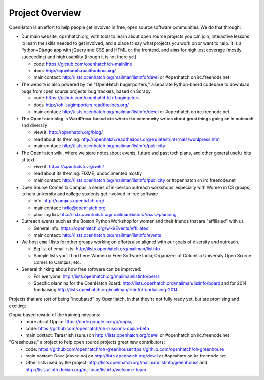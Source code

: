 ====================================
Project Overview
====================================

OpenHatch is an effort to help people get involved in free, open source software communities. We do that through:

* Our main website, openhatch.org, with tools to learn about open source projects you can join, interactive lessons to learn the skills needed to get involved, and a place to say what projects you work on or want to help. It is a Python+Django app with jQuery and CSS and HTML on the frontend, and aims for high test coverage (mostly succeeding) and high usability (though it is not there yet).

  * code: https://github.com/openhatch/oh-mainline
  * docs: http://openhatch.readthedocs.org/
  * main contact: http://lists.openhatch.org/mailman/listinfo/devel or #openhatch on irc.freenode.net

* The website is also powered by the "OpenHatch bugimporters," a separate Python-based codebase to download bugs from open source projects' bug trackers, based on Scrapy.

  * code: https://github.com/openhatch/oh-bugimprters
  * docs: http://oh-bugimporters.readthedocs.org/
  * main contact: http://lists.openhatch.org/mailman/listinfo/devel or #openhatch on irc.freenode.net

* The OpenHatch blog, a WordPress-based site where the community writes about great things going on in outreach and diversity

  * view it: http://openhatch.org/blog/
  * read about its theming: http://openhatch.readthedocs.org/en/latest/internals/wordpress.html
  * main contact: http://lists.openhatch.org/mailman/listinfo/publicity

* The OpenHatch wiki, where we store notes about events, future and past tech plans, and other general useful bits of text.

  * view it: https://openhatch.org/wiki/
  * read about its theming: FIXME, undocumented mostly
  * main contact: http://lists.openhatch.org/mailman/listinfo/publicity or #openhatch on irc.freenode.net

* Open Source Comes to Campus, a series of in-person outreach workshops, especially with Women in CS groups, to help university and college students get involved in free software

  * info: http://campus.openhatch.org/
  * main contact: hello@openhatch.org
  * planning list: http://lists.openhatch.org/mailman/listinfo/osctc-planning

* Outreach events such as the Boston Python Workshop for women and their friends that are "affiliated" with us.

  * General info: https://openhatch.org/wiki/Events/Affiliated
  * main contact: http://lists.openhatch.org/mailman/listinfo/events

* We host email lists for other groups working on efforts also aligned with our goals of diversity and outreach.

  * Big list of email lists: http://lists.openhatch.org/mailman/listinfo
  * Sample lists you'll find here: Women in Free Software India; Organizers of Columbia University Open Source Comes to Campus; etc.

* General thinking about how free software can be improved:

  * For everyone: http://lists.openhatch.org/mailman/listinfo/peers
  * Specific planning for the OpenHatch Board: http://lists.openhatch.org/mailman/listinfo/board and for 2014 fundraising http://lists.openhatch.org/mailman/listinfo/fundraising-2014

Projects that are sort of being "incubated" by OpenHatch, in that they're not fully ready yet, but are promising and exciting:

Oppia-based rewrite of the training missions:
 * more about Oppia: https://code.google.com/p/oppia/
 * code: https://github.com/openhatch/oh-missions-oppia-beta
 * main contact: Tarashish (sunu) on http://lists.openhatch.org/devel or #openhatch on irc.freenode.net

"Greenhouse," a project to help open source projects greet new contributors:
  * code: https://github.com/openhatch/oh-greenhousehttps://github.com/openhatch/oh-greenhouse
  * main contact: Dave (daveeloo) on http://lists.openhatch.org/devel or #openhatc on irc.freenode.net
  * Other lists used by the project: http://lists.openhatch.org/mailman/listinfo/greenhouse and http://lists.alioth.debian.org/mailman/listinfo/welcome-team


